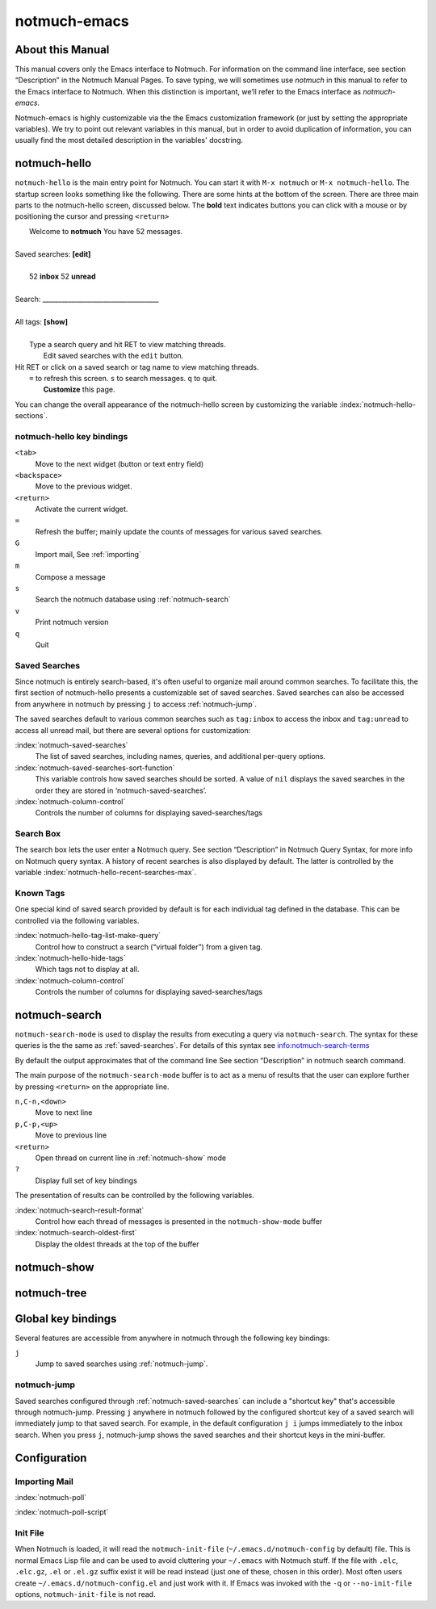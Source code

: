 =============
notmuch-emacs
=============

About this Manual
=================

This manual covers only the Emacs interface to Notmuch. For information
on the command line interface, see section “Description” in the Notmuch
Manual Pages. To save typing, we will sometimes use *notmuch* in this
manual to refer to the Emacs interface to Notmuch. When this distinction
is important, we’ll refer to the Emacs interface as
*notmuch-emacs*.

Notmuch-emacs is highly customizable via the the Emacs customization
framework (or just by setting the appropriate variables). We try to
point out relevant variables in this manual, but in order to avoid
duplication of information, you can usually find the most detailed
description in the variables' docstring.

notmuch-hello
=============

.. index::
   single: notmuch-hello
   single: notmuch

``notmuch-hello`` is the main entry point for Notmuch. You can start it
with ``M-x notmuch`` or ``M-x notmuch-hello``. The startup screen looks
something like the following. There are some hints at the bottom of the
screen. There are three main parts to the notmuch-hello screen,
discussed below. The **bold** text indicates buttons you can click with
a mouse or by positioning the cursor and pressing ``<return>``

|   Welcome to **notmuch** You have 52 messages.
|
| Saved searches: **[edit]**
|
|	  52 **inbox**           52 **unread**
|
| Search: ____________________________________
|
| All tags: **[show]**
|
|	 Type a search query and hit RET to view matching threads.
|		Edit saved searches with the ``edit`` button.
| Hit RET or click on a saved search or tag name to view matching threads.
|     ``=`` to refresh this screen. ``s`` to search messages. ``q`` to quit.
|		    **Customize** this page.

You can change the overall appearance of the notmuch-hello screen by
customizing the variable :index:`notmuch-hello-sections`.



notmuch-hello key bindings
--------------------------

``<tab>``
    Move to the next widget (button or text entry field)

``<backspace>``
    Move to the previous widget.

``<return>``
    Activate the current widget.

``=``
    Refresh the buffer; mainly update the counts of messages for various
    saved searches.

``G``
    Import mail, See :ref:`importing`

``m``
    Compose a message

``s``
    Search the notmuch database using :ref:`notmuch-search`

``v``
    Print notmuch version

``q``
    Quit

.. _saved-searches:

Saved Searches
--------------

Since notmuch is entirely search-based, it's often useful to organize
mail around common searches.  To facilitate this, the first section of
notmuch-hello presents a customizable set of saved searches.  Saved
searches can also be accessed from anywhere in notmuch by pressing
``j`` to access :ref:`notmuch-jump`.

The saved searches default to various common searches such as
``tag:inbox`` to access the inbox and ``tag:unread`` to access all
unread mail, but there are several options for customization:

:index:`notmuch-saved-searches`
    The list of saved searches, including names, queries, and
    additional per-query options.

:index:`notmuch-saved-searches-sort-function`
    This variable controls how saved searches should be sorted. A value
    of ``nil`` displays the saved searches in the order they are stored
    in ‘notmuch-saved-searches’.

:index:`notmuch-column-control`
    Controls the number of columns for displaying saved-searches/tags

Search Box
----------

The search box lets the user enter a Notmuch query. See section
“Description” in Notmuch Query Syntax, for more info on Notmuch query
syntax. A history of recent searches is also displayed by default. The
latter is controlled by the variable :index:`notmuch-hello-recent-searches-max`.

Known Tags
----------

One special kind of saved search provided by default is for each
individual tag defined in the database. This can be controlled via the
following variables.

:index:`notmuch-hello-tag-list-make-query`
    Control how to construct a search (“virtual folder”) from a given
    tag.

:index:`notmuch-hello-hide-tags`
    Which tags not to display at all.

:index:`notmuch-column-control`
    Controls the number of columns for displaying saved-searches/tags

.. _notmuch-search:

notmuch-search
==============

``notmuch-search-mode`` is used to display the results from executing
a query via ``notmuch-search``. The syntax for these queries is the
the same as :ref:`saved-searches`. For details of this syntax see
info:notmuch-search-terms

By default the output approximates that of the command line See section
“Description” in notmuch search command.

The main purpose of the ``notmuch-search-mode`` buffer is to act as a
menu of results that the user can explore further by pressing
``<return>`` on the appropriate line.

``n,C-n,<down>``
    Move to next line

``p,C-p,<up>``
    Move to previous line

``<return>``
    Open thread on current line in :ref:`notmuch-show` mode

``?``
    Display full set of key bindings

The presentation of results can be controlled by the following
variables.

:index:`notmuch-search-result-format`
    Control how each thread of messages is presented in the
    ``notmuch-show-mode`` buffer

:index:`notmuch-search-oldest-first`
    Display the oldest threads at the top of the buffer

.. _notmuch-show:

notmuch-show
============

notmuch-tree
============

Global key bindings
===================

Several features are accessible from anywhere in notmuch through the
following key bindings:

``j``
    Jump to saved searches using :ref:`notmuch-jump`.

notmuch-jump
------------

Saved searches configured through :ref:`notmuch-saved-searches` can
include a "shortcut key" that's accessible through notmuch-jump.
Pressing ``j`` anywhere in notmuch followed by the configured shortcut
key of a saved search will immediately jump to that saved search.  For
example, in the default configuration ``j i`` jumps immediately to the
inbox search.  When you press ``j``, notmuch-jump shows the saved
searches and their shortcut keys in the mini-buffer.

Configuration
=============

.. _importing:

Importing Mail
--------------

:index:`notmuch-poll`

:index:`notmuch-poll-script`

Init File
---------

When Notmuch is loaded, it will read the ``notmuch-init-file``
(``~/.emacs.d/notmuch-config`` by default) file. This is normal Emacs Lisp
file and can be used to avoid cluttering your ``~/.emacs`` with Notmuch
stuff. If the file with ``.elc``, ``.elc.gz``, ``.el`` or ``.el.gz``
suffix exist it will be read instead (just one of these, chosen in this
order). Most often users create ``~/.emacs.d/notmuch-config.el`` and just
work with it. If Emacs was invoked with the ``-q`` or ``--no-init-file``
options, ``notmuch-init-file`` is not read.
